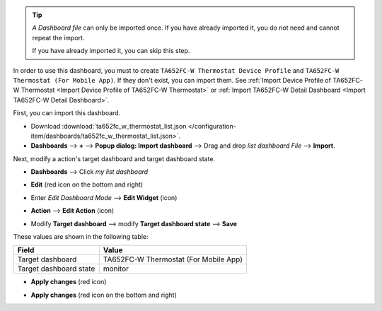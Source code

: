 .. ta652fc-w-demo-list-dashboard-import


.. tip:: 
   *A Dashboard file* can only be imported once. If you have already imported it, you do not need and cannot repeat the import.

   If you have already imported it, you can skip this step.

In order to use this dashboard, you must to create ``TA652FC-W Thermostat Device Profile`` and ``TA652FC-W Thermostat (For Mobile App)``. If they don't exist, you can import them. See :ref:`Import Device Profile of TA652FC-W Thermostat <Import Device Profile of TA652FC-W Thermostat>` or :ref:`Import TA652FC-W Detail Dashboard <Import TA652FC-W Detail Dashboard>`.

First, you can import this dashboard.

* Download :download:`ta652fc_w_thermostat_list.json </configuration-item/dashboards/ta652fc_w_thermostat_list.json>`.


* **Dashboards** --> **+** --> **Popup dialog: Import dashboard** --> Drag and drop *list dashboard File* --> **Import**.

.. image:: /_static/device/ta652fc-w/ta652fc-w-demo-list-dashboard-import/import-list-dashboard-1.png

.. image:: /_static/device/ta652fc-w/ta652fc-w-demo-list-dashboard-import/import-list-dashboard-2.png


Next, modify a action's target dashboard and target dashboard state.

* **Dashboards** --> Click *my list dashboard*

.. image:: /_static/device/ta652fc-w/ta652fc-w-demo-list-dashboard-import/modify-list-dashboard-1.png

* **Edit** (red icon on the bottom and right)

.. image:: /_static/device/ta652fc-w/ta652fc-w-demo-list-dashboard-import/modify-list-dashboard-2.png

* Enter *Edit Dashboard Mode* --> **Edit Widget** (icon)

.. image:: /_static/device/ta652fc-w/ta652fc-w-demo-list-dashboard-import/modify-list-dashboard-3.png

* **Action** --> **Edit Action** (icon)

.. image:: /_static/device/ta652fc-w/ta652fc-w-demo-list-dashboard-import/modify-list-dashboard-4.png

* Modify **Target dashboard** --> modify **Target dashboard state** --> **Save**

.. image:: /_static/device/ta652fc-w/ta652fc-w-demo-list-dashboard-import/modify-list-dashboard-5.png

These values are shown in the following table:

.. table::
   :widths: auto

   ======================= ====================
   Field                   Value
   ======================= ====================
   Target dashboard        TA652FC-W Thermostat (For Mobile App)
   Target dashboard state  monitor
   ======================= ====================

* **Apply changes** (red icon)

.. image:: /_static/device/ta652fc-w/ta652fc-w-demo-list-dashboard-import/modify-list-dashboard-6.png

* **Apply changes** (red icon on the bottom and right)

.. image:: /_static/device/ta652fc-w/ta652fc-w-demo-list-dashboard-import/modify-list-dashboard-7.png

